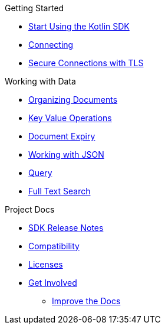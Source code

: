 .Getting Started
* xref:hello-world:overview.adoc[Start Using the Kotlin SDK]
* xref:howtos:connecting.adoc[Connecting]
* xref:howtos:secure-connections.adoc[Secure Connections with TLS]

.Working with Data
* xref:howtos:organizing-documents.adoc[Organizing Documents]
* xref:howtos:kv-operations.adoc[Key Value Operations]
* xref:howtos:document-expiry.adoc[Document Expiry]
* xref:howtos:json.adoc[Working with JSON]
* xref:howtos:n1ql-queries.adoc[Query]
* xref:howtos:full-text-search.adoc[Full Text Search]

.Project Docs
* xref:project-docs:sdk-release-notes.adoc[SDK Release Notes]
* xref:project-docs:compatibility.adoc[Compatibility]
* xref:project-docs:sdk-licenses.adoc[Licenses]
* xref:project-docs:get-involved.adoc[Get Involved]
** https://docs.couchbase.com/home/contribute/index.html[Improve the Docs]
